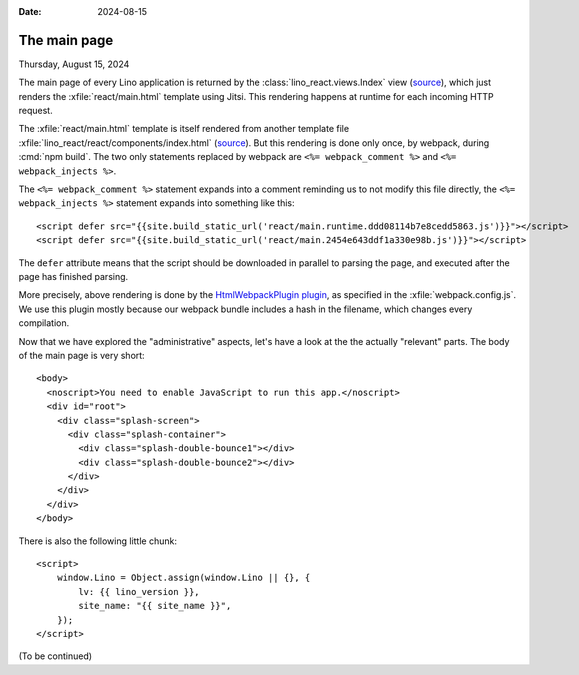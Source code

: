 :date: 2024-08-15

=============
The main page
=============

Thursday, August 15, 2024

The main page of every Lino application is returned by the
:class:`lino_react.views.Index` view (`source
<https://gitlab.com/lino-framework/react/-/blob/master/lino_react/react/views.py?ref_type=heads#L639>`__),
which just renders the :xfile:`react/main.html` template using Jitsi. This
rendering happens at runtime for each incoming HTTP request.

The :xfile:`react/main.html` template is itself rendered from another template
file :xfile:`lino_react/react/components/index.html` (`source
<https://gitlab.com/lino-framework/react/-/blob/master/lino_react/react/components/index.html?ref_type=heads>`__).
But this rendering is done only once, by webpack, during :cmd:`npm build`.  The
two only statements replaced by webpack are ``<%= webpack_comment %>`` and ``<%=
webpack_injects %>``.

The ``<%= webpack_comment %>`` statement expands into a comment reminding us to
not modify this file directly, the ``<%= webpack_injects %>`` statement expands
into something like this::

  <script defer src="{{site.build_static_url('react/main.runtime.ddd08114b7e8cedd5863.js')}}"></script>
  <script defer src="{{site.build_static_url('react/main.2454e643ddf1a330e98b.js')}}"></script>

The ``defer`` attribute means that the script should be downloaded in parallel
to parsing the page, and executed after the page has finished parsing.

More precisely, above rendering is done by the `HtmlWebpackPlugin plugin
<https://webpack.js.org/plugins/html-webpack-plugin/>`__, as specified in the
:xfile:`webpack.config.js`. We use this plugin mostly because our webpack bundle
includes a hash in the filename, which changes every compilation.

Now that we have explored the "administrative" aspects, let's have a look at the
the actually "relevant" parts.  The body of the main page is very short::

  <body>
    <noscript>You need to enable JavaScript to run this app.</noscript>
    <div id="root">
      <div class="splash-screen">
        <div class="splash-container">
          <div class="splash-double-bounce1"></div>
          <div class="splash-double-bounce2"></div>
        </div>
      </div>
    </div>
  </body>

There is also the following little chunk::

  <script>
      window.Lino = Object.assign(window.Lino || {}, {
          lv: {{ lino_version }},
          site_name: "{{ site_name }}",
      });
  </script>

(To be continued)
